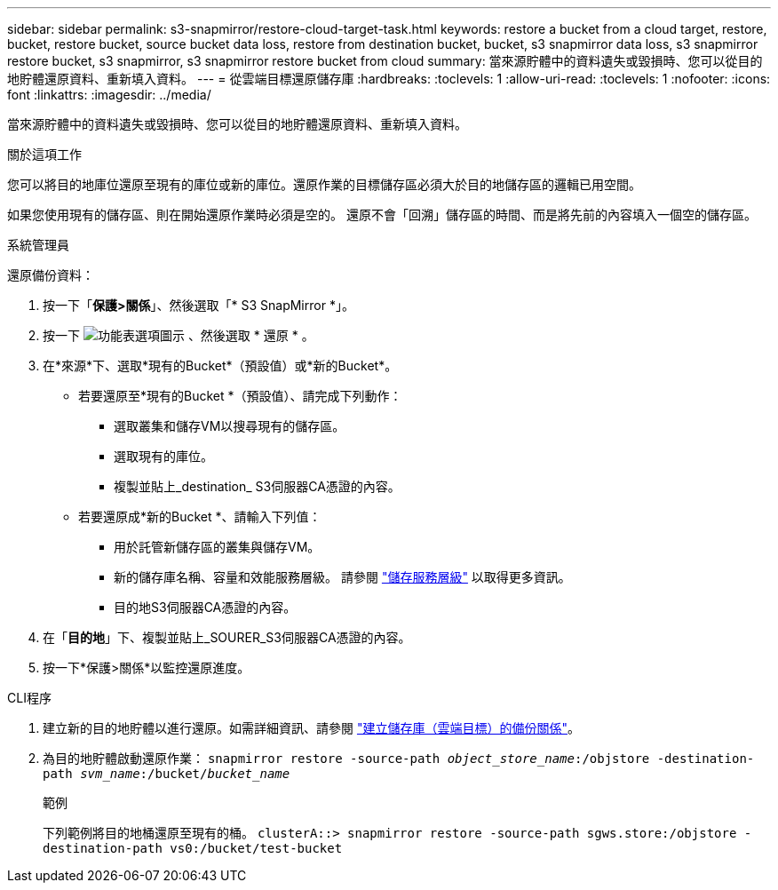 ---
sidebar: sidebar 
permalink: s3-snapmirror/restore-cloud-target-task.html 
keywords: restore a bucket from a cloud target, restore, bucket, restore bucket, source bucket data loss, restore from destination bucket, bucket, s3 snapmirror data loss, s3 snapmirror restore bucket, s3 snapmirror, s3 snapmirror restore bucket from cloud 
summary: 當來源貯體中的資料遺失或毀損時、您可以從目的地貯體還原資料、重新填入資料。 
---
= 從雲端目標還原儲存庫
:hardbreaks:
:toclevels: 1
:allow-uri-read: 
:toclevels: 1
:nofooter: 
:icons: font
:linkattrs: 
:imagesdir: ../media/


[role="lead"]
當來源貯體中的資料遺失或毀損時、您可以從目的地貯體還原資料、重新填入資料。

.關於這項工作
您可以將目的地庫位還原至現有的庫位或新的庫位。還原作業的目標儲存區必須大於目的地儲存區的邏輯已用空間。

如果您使用現有的儲存區、則在開始還原作業時必須是空的。  還原不會「回溯」儲存區的時間、而是將先前的內容填入一個空的儲存區。

[role="tabbed-block"]
====
.系統管理員
--
還原備份資料：

. 按一下「*保護>關係*」、然後選取「* S3 SnapMirror *」。
. 按一下 image:icon_kabob.gif["功能表選項圖示"] 、然後選取 * 還原 * 。
. 在*來源*下、選取*現有的Bucket*（預設值）或*新的Bucket*。
+
** 若要還原至*現有的Bucket *（預設值）、請完成下列動作：
+
*** 選取叢集和儲存VM以搜尋現有的儲存區。
*** 選取現有的庫位。
*** 複製並貼上_destination_ S3伺服器CA憑證的內容。


** 若要還原成*新的Bucket *、請輸入下列值：
+
*** 用於託管新儲存區的叢集與儲存VM。
*** 新的儲存庫名稱、容量和效能服務層級。
請參閱 link:../s3-config/storage-service-definitions-reference.html["儲存服務層級"] 以取得更多資訊。
*** 目的地S3伺服器CA憑證的內容。




. 在「*目的地*」下、複製並貼上_SOURER_S3伺服器CA憑證的內容。
. 按一下*保護>關係*以監控還原進度。


--
.CLI程序
--
. 建立新的目的地貯體以進行還原。如需詳細資訊、請參閱 link:create-cloud-backup-new-bucket-task.html["建立儲存庫（雲端目標）的備份關係"]。
. 為目的地貯體啟動還原作業：
`snapmirror restore -source-path _object_store_name_:/objstore -destination-path _svm_name_:/bucket/_bucket_name_`
+
.範例
下列範例將目的地桶還原至現有的桶。
`clusterA::> snapmirror restore -source-path sgws.store:/objstore -destination-path vs0:/bucket/test-bucket`



--
====
